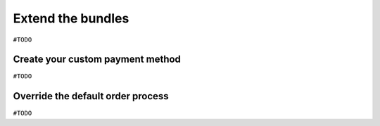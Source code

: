 ==================
Extend the bundles
==================

``#TODO``

Create your custom payment method
=================================

``#TODO``


Override the default order process
==================================

``#TODO``
